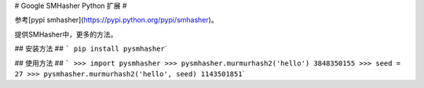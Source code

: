 # Google SMHasher Python 扩展 #

参考[pypi smhasher](\ https://pypi.python.org/pypi/smhasher)。

提供SMHasher中，更多的方法。

## 安装方法 ## ``` pip install pysmhasher``\ \`

## 使用方法 ##
``` >>> import pysmhasher >>> pysmhasher.murmurhash2('hello') 3848350155 >>> seed = 27 >>> pysmhasher.murmurhash2('hello', seed) 1143501851``\ \`
